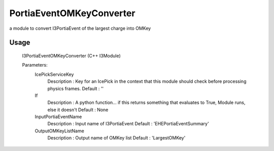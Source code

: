 PortiaEventOMKeyConverter
=========================

a module to convert I3PortiaEvent of the largest charge into  OMKey

Usage
-----
  I3PortiaEventOMKeyConverter (C++ I3Module)

  Parameters:
    IcePickServiceKey
      Description : Key for an IcePick in the context that this module should check before processing physics frames.
      Default     : ''

    If
      Description : A python function... if this returns something that evaluates to True, Module runs, else it doesn't
      Default     : None

    InputPortiaEventName
      Description : Input name of I3PortiaEvent
      Default     : 'EHEPortiaEventSummary'

    OutputOMKeyListName
      Description : Output name of OMKey list
      Default     : 'LargestOMKey'
